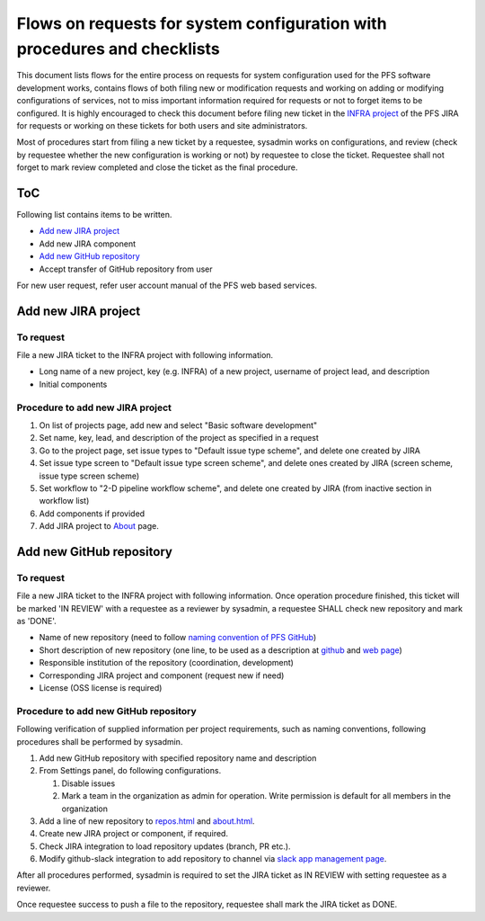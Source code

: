 ******
Flows on requests for system configuration with procedures and checklists
******

This document lists flows for the entire process on requests for system 
configuration used for the PFS software development works, contains flows of 
both filing new or modification requests and working on adding or modifying 
configurations of services, not to miss important information required for 
requests or not to forget items to be configured. 
It is highly encouraged to check this document before filing new ticket in the 
`INFRA project <https://pfspipe.ipmu.jp/jira/projects/INFRA/>`_ 
of the PFS JIRA for requests or working on these tickets for both users and 
site administrators. 

Most of procedures start from filing a new ticket by a requestee, sysadmin 
works on configurations, and review (check by requestee whether the new 
configuration is working or not) by requestee to close the ticket. Requestee 
shall not forget to mark review completed and close the ticket as the final 
procedure. 

ToC
***

Following list contains items to be written.

- `Add new JIRA project`_
- Add new JIRA component
- `Add new GitHub repository`_
- Accept transfer of GitHub repository from user

For new user request, refer user account manual of the PFS web based services. 

Add new JIRA project
******

To request
======

File a new JIRA ticket to the INFRA project with following information.

- Long name of a new project, key (e.g. INFRA) of a new project, username of project lead, and description
- Initial components

Procedure to add new JIRA project
======

1. On list of projects page, add new and select "Basic software development"
2. Set name, key, lead, and description of the project as specified in a request
3. Go to the project page, set issue types to "Default issue type scheme", and delete one created by JIRA
4. Set issue type screen to "Default issue type screen scheme", and delete ones created by JIRA (screen scheme, issue type screen scheme)
5. Set workflow to "2-D pipeline workflow scheme", and delete one created by JIRA (from inactive section in workflow list)
6. Add components if provided
7. Add JIRA project to `About <https://pfspipe.ipmu.jp/about.html>`_ page.

Add new GitHub repository
******

To request
======

File a new JIRA ticket to the INFRA project with following information.
Once operation procedure finished, this ticket will be marked 'IN REVIEW' with 
a requestee as a reviewer by sysadmin, 
a requestee SHALL check new repository and mark as 'DONE'. 

- Name of new repository (need to follow `naming convention of PFS GitHub <https://pfspipe.ipmu.jp/repos.html>`_)
- Short description of new repository (one line, to be used as a description at `github <https://github.com/Subaru-PFS>`_ and `web page <https://pfspipe.ipmu.jp/repos.html>`_)
- Responsible institution of the repository (coordination, development)
- Corresponding JIRA project and component (request new if need)
- License (OSS license is required)

Procedure to add new GitHub repository
======

Following verification of supplied information per project requirements, such 
as naming conventions, following procedures shall be performed by sysadmin. 

1. Add new GitHub repository with specified repository name and description
2. From Settings panel, do following configurations.

   1. Disable issues
   2. Mark a team in the organization as admin for operation. 
      Write permission is default for all members in the organization

3. Add a line of new repository to `repos.html <https://pfspipe.ipmu.jp/repos.html>`_ and `about.html <https://pfspipe.ipmu.jp/about.html>`_.
4. Create new JIRA project or component, if required.
5. Check JIRA integration to load repository updates (branch, PR etc.).
6. Modify github-slack integration to add repository to channel via `slack app management page <https://sumire-pfs.slack.com/apps/manage>`_.

After all procedures performed, sysadmin is required to set the JIRA ticket as 
IN REVIEW with setting requestee as a reviewer. 

Once requestee success to push a file to the repository, requestee shall mark 
the JIRA ticket as DONE. 

